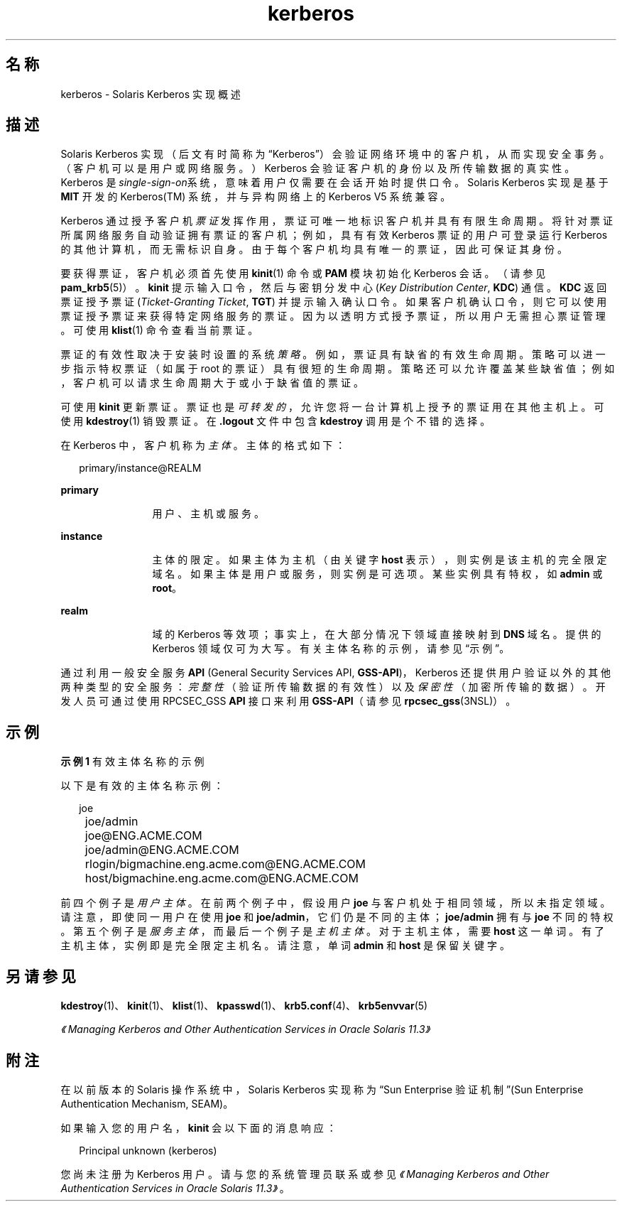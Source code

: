 '\" te
.\"  Copyright (c) 2008, 2013 Oracle and/or its affiliates.All rights reserved.
.TH kerberos 5 "2008 年 10 月 1 日" "SunOS 5.11" "标准、环境和宏"
.SH 名称
kerberos \- Solaris Kerberos 实现概述
.SH 描述
.sp
.LP
Solaris Kerberos 实现（后文有时简称为 “Kerberos”）会验证网络环境中的客户机，从而实现安全事务。（客户机可以是用户或网络服务。）Kerberos 会验证客户机的身份以及所传输数据的真实性。Kerberos 是\fIsingle-sign-on\fR系统，意味着用户仅需要在会话开始时提供口令。Solaris Kerberos 实现是基于 \fBMIT\fR 开发的 Kerberos(TM) 系统，并与异构网络上的 Kerberos V5 系统兼容。
.sp
.LP
Kerberos 通过授予客户机\fI票证\fR发挥作用，票证可唯一地标识客户机并具有有限生命周期。将针对票证所属网络服务自动验证拥有票证的客户机；例如，具有有效 Kerberos 票证的用户可登录运行 Kerberos 的其他计算机，而无需标识自身。由于每个客户机均具有唯一的票证，因此可保证其身份。
.sp
.LP
要获得票证，客户机必须首先使用 \fBkinit\fR(1) 命令或 \fBPAM\fR 模块初始化 Kerberos 会话。（请参见 \fBpam_krb5\fR(5)）。\fBkinit\fR 提示输入口令，然后与密钥分发中心 (\fIKey Distribution Center\fR, \fBKDC\fR) 通信。\fBKDC\fR 返回票证授予票证 (\fITicket-Granting Ticket\fR, \fBTGT\fR) 并提示输入确认口令。如果客户机确认口令，则它可以使用票证授予票证来获得特定网络服务的票证。因为以透明方式授予票证，所以用户无需担心票证管理。可使用 \fBklist\fR(1) 命令查看当前票证。
.sp
.LP
票证的有效性取决于安装时设置的系统\fI策略\fR。例如，票证具有缺省的有效生命周期。策略可以进一步指示特权票证（如属于 root 的票证）具有很短的生命周期。策略还可以允许覆盖某些缺省值；例如，客户机可以请求生命周期大于或小于缺省值的票证。
.sp
.LP
可使用 \fBkinit\fR 更新票证。票证也是\fI可转发的\fR，允许您将一台计算机上授予的票证用在其他主机上。可使用 \fBkdestroy\fR(1) 销毁票证。在 \fB\&.logout\fR 文件中包含 \fBkdestroy\fR 调用是个不错的选择。
.sp
.LP
在 Kerberos 中，客户机称为\fI主体\fR。主体的格式如下： 
.sp
.in +2
.nf
primary/instance@REALM
.fi
.in -2
.sp

.sp
.ne 2
.mk
.na
\fBprimary\fR
.ad
.RS 12n
.rt  
用户、主机或服务。
.RE

.sp
.ne 2
.mk
.na
\fBinstance\fR
.ad
.RS 12n
.rt  
主体的限定。如果主体为主机（由关键字 \fBhost\fR 表示），则实例是该主机的完全限定域名。如果主体是用户或服务，则实例是可选项。某些实例具有特权，如 \fBadmin\fR 或 \fBroot\fR。
.RE

.sp
.ne 2
.mk
.na
\fBrealm\fR
.ad
.RS 12n
.rt  
域的 Kerberos 等效项；事实上，在大部分情况下领域直接映射到 \fBDNS\fR 域名。提供的 Kerberos 领域仅可为大写。有关主体名称的示例，请参见“示例”。
.RE

.sp
.LP
通过利用一般安全服务 \fBAPI\fR (General Security Services API, \fBGSS-API\fR)，Kerberos 还提供用户验证以外的其他两种类型的安全服务：\fI完整性\fR（验证所传输数据的有效性）以及\fI保密性\fR（加密所传输的数据）。开发人员可通过使用 RPCSEC_GSS \fBAPI\fR 接口来利用 \fBGSS-API\fR（请参见 \fBrpcsec_gss\fR(3NSL)）。 
.SH 示例
.LP
\fB示例 1 \fR有效主体名称的示例
.sp
.LP
以下是有效的主体名称示例：

.sp
.in +2
.nf
	joe
	joe/admin
	joe@ENG.ACME.COM
	joe/admin@ENG.ACME.COM
	rlogin/bigmachine.eng.acme.com@ENG.ACME.COM
	host/bigmachine.eng.acme.com@ENG.ACME.COM
.fi
.in -2
.sp

.sp
.LP
前四个例子是\fI用户主体\fR。在前两个例子中，假设用户 \fBjoe\fR 与客户机处于相同领域，所以未指定领域。请注意，即使同一用户在使用 \fBjoe\fR 和 \fBjoe/admin\fR，它们仍是不同的主体；\fBjoe/admin\fR 拥有与 \fBjoe\fR 不同的特权。第五个例子是\fI服务主体\fR，而最后一个例子是\fI主机主体\fR。对于主机主体，需要 \fBhost\fR 这一单词。有了主机主体，实例即是完全限定主机名。请注意，单词 \fBadmin\fR 和 \fBhost\fR 是保留关键字。

.SH 另请参见
.sp
.LP
\fBkdestroy\fR(1)、\fBkinit\fR(1)、\fBklist\fR(1)、\fBkpasswd\fR(1)、\fBkrb5.conf\fR(4)、\fBkrb5envvar\fR(5)
.sp
.LP
\fI《Managing Kerberos and Other Authentication Services in Oracle Solaris 11.3》\fR
.SH 附注
.sp
.LP
在以前版本的 Solaris 操作系统中，Solaris Kerberos 实现称为“Sun Enterprise 验证机制”(Sun Enterprise Authentication Mechanism, SEAM)。
.sp
.LP
如果输入您的用户名，\fBkinit\fR 会以下面的消息响应： 
.sp
.in +2
.nf
Principal unknown (kerberos)
.fi
.in -2
.sp

.sp
.LP
您尚未注册为 Kerberos 用户。请与您的系统管理员联系或参见\fI《Managing Kerberos and Other Authentication Services in Oracle Solaris 11.3》\fR。
